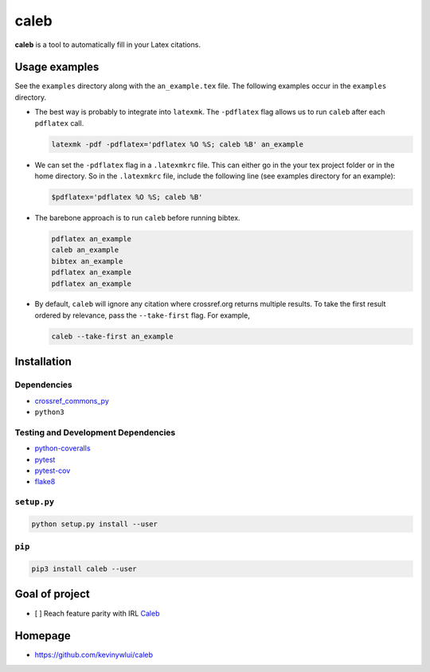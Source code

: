 
caleb
=====


.. image:: https://badge.fury.io/py/caleb.svg
   :target: https://badge.fury.io/py/caleb
   :alt: PyPI version


.. image:: https://coveralls.io/repos/github/kevinywlui/caleb/badge.svg
   :target: https://coveralls.io/github/kevinywlui/caleb
   :alt: Coverage Status


.. image:: https://travis-ci.org/kevinywlui/caleb.svg?branch=master
   :target: https://travis-ci.org/kevinywlui/caleb
   :alt: Build Status


**caleb** is a tool to automatically fill in your Latex citations.

Usage examples
--------------

See the ``examples`` directory along with the ``an_example.tex`` file. The
following examples occur in the ``examples`` directory.


* 
  The best way is probably to integrate into ``latexmk``. The ``-pdflatex`` flag
  allows us to run ``caleb`` after each ``pdflatex`` call.

  .. code-block::

     latexmk -pdf -pdflatex='pdflatex %O %S; caleb %B' an_example

* 
  We can set the ``-pdflatex`` flag in a ``.latexmkrc`` file. This can either go in
  the your tex project folder or in the home directory. So in the ``.latexmkrc``
  file, include the following line (see examples directory for an example):

  .. code-block::

     $pdflatex='pdflatex %O %S; caleb %B'

* 
  The barebone approach is to run ``caleb`` before running bibtex.

  .. code-block::

     pdflatex an_example
     caleb an_example
     bibtex an_example
     pdflatex an_example
     pdflatex an_example

* 
  By default, ``caleb`` will ignore any citation where crossref.org returns
  multiple results. To take the first result ordered by relevance, pass the
  ``--take-first`` flag. For example,

  .. code-block::

     caleb --take-first an_example

Installation
------------

Dependencies
^^^^^^^^^^^^


* `crossref_commons_py <https://gitlab.com/crossref/crossref_commons_py>`_
* ``python3``

Testing and Development Dependencies
^^^^^^^^^^^^^^^^^^^^^^^^^^^^^^^^^^^^


* `python-coveralls <https://github.com/z4r/python-coveralls>`_
* `pytest <https://pytest.org/en/latest/>`_ 
* `pytest-cov <https://github.com/pytest-dev/pytest-cov>`_
* `flake8 <http://flake8.pycqa.org/en/latest/>`_

``setup.py``
^^^^^^^^^^^^^^^^

.. code-block::

   python setup.py install --user

``pip``
^^^^^^^^^^^

.. code-block::

   pip3 install caleb --user

Goal of project
---------------


* [ ] Reach feature parity with IRL `Caleb <https://sites.math.washington.edu/~geigerc/>`_

Homepage
--------


* https://github.com/kevinywlui/caleb
